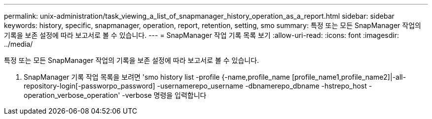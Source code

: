 ---
permalink: unix-administration/task_viewing_a_list_of_snapmanager_history_operation_as_a_report.html 
sidebar: sidebar 
keywords: history, specific, snapmanager, operation, report, retention, setting, smo 
summary: 특정 또는 모든 SnapManager 작업의 기록을 보존 설정에 따라 보고서로 볼 수 있습니다. 
---
= SnapManager 작업 기록 목록 보기
:allow-uri-read: 
:icons: font
:imagesdir: ../media/


[role="lead"]
특정 또는 모든 SnapManager 작업의 기록을 보존 설정에 따라 보고서로 볼 수 있습니다.

. SnapManager 기록 작업 목록을 보려면 'smo history list -profile {-name,profile_name [profile_name1,profile_name2]|-all-repository-login[-passworpo_password] -usernamerepo_username -dbnamerepo_dbname -hstrepo_host -operation_verbose_operation' -verbose 명령을 입력합니다

